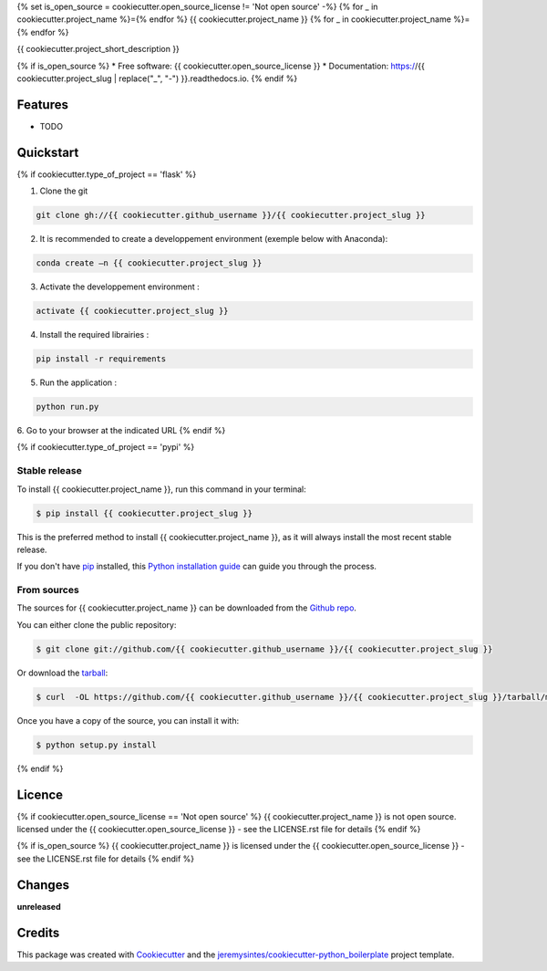 {% set is_open_source = cookiecutter.open_source_license != 'Not open source' -%}
{% for _ in cookiecutter.project_name %}={% endfor %}
{{ cookiecutter.project_name }}
{% for _ in cookiecutter.project_name %}={% endfor %}


{{ cookiecutter.project_short_description }}

{% if is_open_source %}
* Free software: {{ cookiecutter.open_source_license }}
* Documentation: https://{{ cookiecutter.project_slug | replace("_", "-") }}.readthedocs.io.
{% endif %}

Features
========

* TODO



Quickstart
==========

{% if cookiecutter.type_of_project == 'flask' %}

1. Clone the git

.. code-block:: console

    git clone gh://{{ cookiecutter.github_username }}/{{ cookiecutter.project_slug }}

2. It is recommended to create a developpement environment (exemple below with Anaconda):

.. code-block:: console

	conda create –n {{ cookiecutter.project_slug }}

3. Activate the developpement environment :

.. code-block:: console

   activate {{ cookiecutter.project_slug }}

4. Install the required librairies :

.. code-block:: console

    pip install -r requirements

5. Run the application : 

.. code-block:: console

    python run.py 

6. Go to your browser at the indicated URL
{% endif %}


{% if cookiecutter.type_of_project == 'pypi' %}

Stable release
--------------
To install {{ cookiecutter.project_name }}, run this command in your terminal:

.. code-block:: console

    $ pip install {{ cookiecutter.project_slug }}

This is the preferred method to install {{ cookiecutter.project_name }}, as it will always install the most recent stable release. 

If you don't have `pip`_ installed, this `Python installation guide`_ can guide
you through the process.

.. _pip: https://pip.pypa.io
.. _Python installation guide: http://docs.python-guide.org/en/latest/starting/installation/


From sources
------------

The sources for {{ cookiecutter.project_name }} can be downloaded from the `Github repo`_.

You can either clone the public repository:

.. code-block:: console

    $ git clone git://github.com/{{ cookiecutter.github_username }}/{{ cookiecutter.project_slug }}

Or download the `tarball`_:

.. code-block:: console

    $ curl  -OL https://github.com/{{ cookiecutter.github_username }}/{{ cookiecutter.project_slug }}/tarball/master

Once you have a copy of the source, you can install it with:

.. code-block:: console

    $ python setup.py install


.. _Github repo: https://github.com/{{ cookiecutter.github_username }}/{{ cookiecutter.project_slug }}
.. _tarball: https://github.com/{{ cookiecutter.github_username }}/{{ cookiecutter.project_slug }}/tarball/master
{% endif %}


Licence
=======

{% if cookiecutter.open_source_license == 'Not open source' %}
{{ cookiecutter.project_name }} is not open source. licensed under the {{ cookiecutter.open_source_license }} - see the LICENSE.rst file for details
{% endif %}

{% if is_open_source %}
{{ cookiecutter.project_name }} is licensed under the {{ cookiecutter.open_source_license }} - see the LICENSE.rst file for details
{% endif %}

Changes
=======

**unreleased**



Credits
=======

This package was created with Cookiecutter_ and the `jeremysintes/cookiecutter-python_boilerplate`_ project template.

.. _Cookiecutter: https://github.com/audreyr/cookiecutter
.. _`jeremysintes/cookiecutter-python_boilerplate`: https://github.com/jeremysintes/cookiecutter-python_boilerplate

